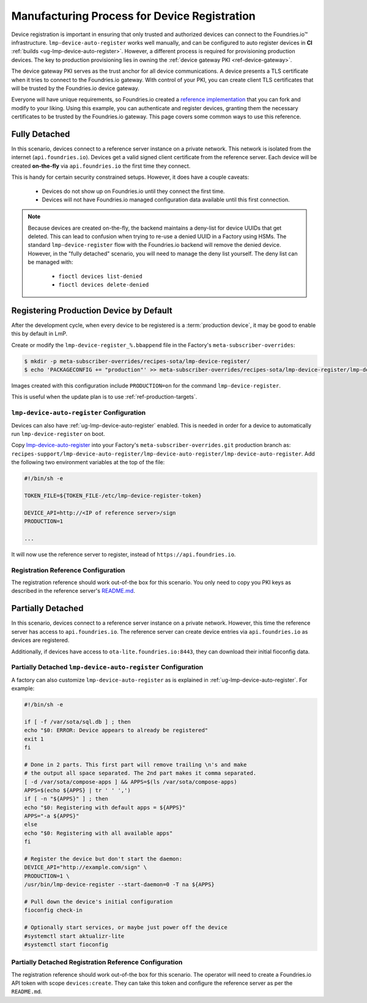.. _ref-factory-registration-ref:

Manufacturing Process for Device Registration
=============================================

Device registration is important in ensuring that only trusted and authorized devices can connect to the Foundries.io™ infrastructure.
``lmp-device-auto-register`` works well manually, and can be configured to auto register devices in **CI** :ref:`builds <ug-lmp-device-auto-register>`.
However, a different process is required for provisioning production devices.
The key to production provisioning lies in owning the :ref:`device gateway PKI <ref-device-gateway>`.

The device gateway PKI serves as the trust anchor for all device communications.
A device presents a TLS certificate when it tries to connect to the Foundries.io gateway.
With control of your PKI, you can create client TLS certificates that will be trusted by the Foundries.io device gateway.

Everyone will have unique requirements, so Foundries.io created a `reference implementation`_ that you can fork and modify to your liking.
Using this example, you can authenticate and register devices, granting them the necessary certificates to be trusted by the Foundries.io gateway.
This page covers some common ways to use this reference.

.. _ref-fully-detached:

Fully Detached
--------------

In this scenario, devices connect to a reference server instance on a private network.
This network is isolated from the internet (``api.foundries.io``).
Devices get a valid signed client certificate from the reference server.
Each device will be created **on-the-fly** via ``api.foundries.io`` the first time they connect.

This is handy for certain security constrained setups.
However, it does have a couple caveats:

 * Devices do not show up on Foundries.io until they connect the first time.

 * Devices will not have Foundries.io managed configuration data available until this first connection.

.. note::

   Because devices are created on-the-fly, the backend maintains a deny-list for device UUIDs that get deleted.
   This can lead to confusion when trying to re-use a denied UUID in a Factory using HSMs.
   The standard ``lmp-device-register`` flow with the Foundries.io backend will remove the denied device.
   However, in the "fully detached" scenario, you will need to manage the deny list yourself.
   The deny list can be managed with:

    * ``fioctl devices list-denied``
    * ``fioctl devices delete-denied``

.. _ref-production-registration:

Registering Production Device by Default
----------------------------------------

After the development cycle, when every device to be registered is a :term:`production device`, it may be good to enable this by default in LmP.

Create or modify the ``lmp-device-register_%.bbappend`` file in the Factory's ``meta-subscriber-overrides``:

.. code-block:: console

   $ mkdir -p meta-subscriber-overrides/recipes-sota/lmp-device-register/
   $ echo 'PACKAGECONFIG += "production"' >> meta-subscriber-overrides/recipes-sota/lmp-device-register/lmp-device-register_%.bbappend

Images created with this configuration include ``PRODUCTION=on`` for the command ``lmp-device-register``.

This is useful when the update plan is to use :ref:`ref-production-targets`.

``lmp-device-auto-register`` Configuration
~~~~~~~~~~~~~~~~~~~~~~~~~~~~~~~~~~~~~~~~~~

Devices can also have :ref:`ug-lmp-device-auto-register` enabled. 
This is needed in order for a device to automatically run ``lmp-device-register`` on boot.

Copy `lmp-device-auto-register`_ into your Factory's ``meta-subscriber-overrides.git`` production branch as:
``recipes-support/lmp-device-auto-register/lmp-device-auto-register/lmp-device-auto-register``.
Add the following two environment variables at the top of the file:

.. code-block:: shell

  #!/bin/sh -e

  TOKEN_FILE=${TOKEN_FILE-/etc/lmp-device-register-token}

  DEVICE_API=http://<IP of reference server>/sign
  PRODUCTION=1

  ... 

It will now use the reference server to register, instead of ``https://api.foundries.io``. 

Registration Reference Configuration
~~~~~~~~~~~~~~~~~~~~~~~~~~~~~~~~~~~~

The registration reference should work out-of-the box for this scenario.
You only need to copy you PKI keys as described in the reference server's `README.md`_.

Partially Detached
------------------

In this scenario, devices connect to a reference server instance on a private network.
However, this time the reference server has access to ``api.foundries.io``.
The reference server can create device entries via ``api.foundries.io`` as devices are registered.

Additionally, if devices have access to ``ota-lite.foundries.io:8443``, they can download their initial fioconfig data.

Partially Detached ``lmp-device-auto-register`` Configuration
~~~~~~~~~~~~~~~~~~~~~~~~~~~~~~~~~~~~~~~~~~~~~~~~~~~~~~~~~~~~~

A factory can also customize ``lmp-device-auto-register`` as is explained in :ref:`ug-lmp-device-auto-register`.
For example:

.. code-block:: shell

    #!/bin/sh -e

    if [ -f /var/sota/sql.db ] ; then
    echo "$0: ERROR: Device appears to already be registered"
    exit 1
    fi

    # Done in 2 parts. This first part will remove trailing \n's and make
    # the output all space separated. The 2nd part makes it comma separated.
    [ -d /var/sota/compose-apps ] && APPS=$(ls /var/sota/compose-apps)
    APPS=$(echo ${APPS} | tr ' ' ',')
    if [ -n "${APPS}" ] ; then
    echo "$0: Registering with default apps = ${APPS}"
    APPS="-a ${APPS}"
    else
    echo "$0: Registering with all available apps"
    fi

    # Register the device but don't start the daemon:
    DEVICE_API="http://example.com/sign" \
    PRODUCTION=1 \
    /usr/bin/lmp-device-register --start-daemon=0 -T na ${APPS}
    
    # Pull down the device's initial configuration
    fioconfig check-in

    # Optionally start services, or maybe just power off the device
    #systemctl start aktualizr-lite
    #systemctl start fioconfig

Partially Detached Registration Reference Configuration
~~~~~~~~~~~~~~~~~~~~~~~~~~~~~~~~~~~~~~~~~~~~~~~~~~~~~~~~

The registration reference should work out-of-the box for this scenario.
The operator will need to create a Foundries.io API token with scope ``devices:create``.
They can take this token and configure the reference server as per the ``README.md``.

.. _reference implementation:
   https://github.com/foundriesio/factory-registration-ref
.. _README.md:
   https://github.com/foundriesio/factory-registration-ref/blob/main/README.md
.. _lmp-device-auto-register:
   https://github.com/foundriesio/meta-lmp/blob/main/meta-lmp-base/recipes-support/lmp-device-auto-register/lmp-device-auto-register/lmp-device-auto-register
